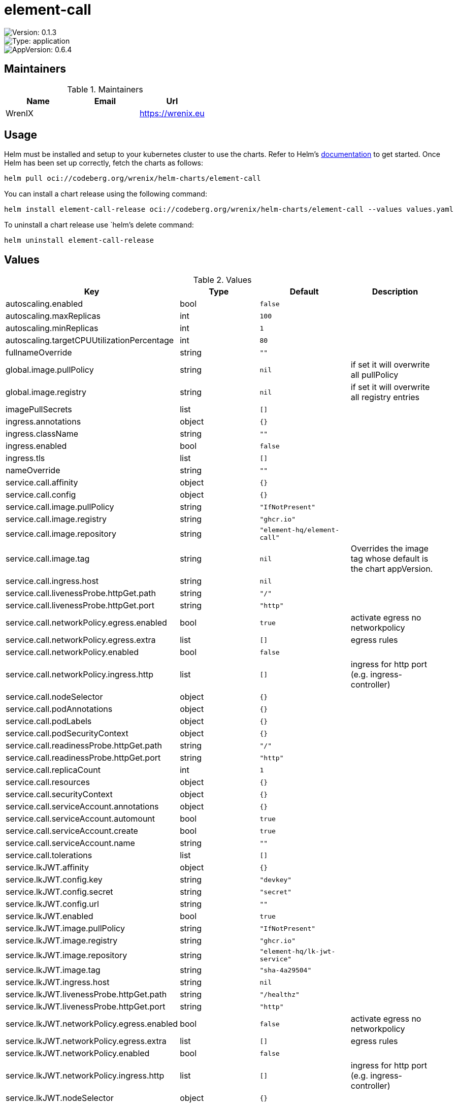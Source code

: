 

= element-call

image::https://img.shields.io/badge/Version-0.1.3-informational?style=flat-square[Version: 0.1.3]
image::https://img.shields.io/badge/Version-application-informational?style=flat-square[Type: application]
image::https://img.shields.io/badge/AppVersion-0.6.4-informational?style=flat-square[AppVersion: 0.6.4]
== Maintainers

.Maintainers
|===
| Name | Email | Url

| WrenIX
|
| <https://wrenix.eu>
|===

== Usage

Helm must be installed and setup to your kubernetes cluster to use the charts.
Refer to Helm's https://helm.sh/docs[documentation] to get started.
Once Helm has been set up correctly, fetch the charts as follows:

[source,bash]
----
helm pull oci://codeberg.org/wrenix/helm-charts/element-call
----

You can install a chart release using the following command:

[source,bash]
----
helm install element-call-release oci://codeberg.org/wrenix/helm-charts/element-call --values values.yaml
----

To uninstall a chart release use `helm`'s delete command:

[source,bash]
----
helm uninstall element-call-release
----

== Values

.Values
|===
| Key | Type | Default | Description

| autoscaling.enabled
| bool
| `false`
|

| autoscaling.maxReplicas
| int
| `100`
|

| autoscaling.minReplicas
| int
| `1`
|

| autoscaling.targetCPUUtilizationPercentage
| int
| `80`
|

| fullnameOverride
| string
| `""`
|

| global.image.pullPolicy
| string
| `nil`
| if set it will overwrite all pullPolicy

| global.image.registry
| string
| `nil`
| if set it will overwrite all registry entries

| imagePullSecrets
| list
| `[]`
|

| ingress.annotations
| object
| `{}`
|

| ingress.className
| string
| `""`
|

| ingress.enabled
| bool
| `false`
|

| ingress.tls
| list
| `[]`
|

| nameOverride
| string
| `""`
|

| service.call.affinity
| object
| `{}`
|

| service.call.config
| object
| `{}`
|

| service.call.image.pullPolicy
| string
| `"IfNotPresent"`
|

| service.call.image.registry
| string
| `"ghcr.io"`
|

| service.call.image.repository
| string
| `"element-hq/element-call"`
|

| service.call.image.tag
| string
| `nil`
| Overrides the image tag whose default is the chart appVersion.

| service.call.ingress.host
| string
| `nil`
|

| service.call.livenessProbe.httpGet.path
| string
| `"/"`
|

| service.call.livenessProbe.httpGet.port
| string
| `"http"`
|

| service.call.networkPolicy.egress.enabled
| bool
| `true`
| activate egress no networkpolicy

| service.call.networkPolicy.egress.extra
| list
| `[]`
| egress rules

| service.call.networkPolicy.enabled
| bool
| `false`
|

| service.call.networkPolicy.ingress.http
| list
| `[]`
| ingress for http port (e.g. ingress-controller)

| service.call.nodeSelector
| object
| `{}`
|

| service.call.podAnnotations
| object
| `{}`
|

| service.call.podLabels
| object
| `{}`
|

| service.call.podSecurityContext
| object
| `{}`
|

| service.call.readinessProbe.httpGet.path
| string
| `"/"`
|

| service.call.readinessProbe.httpGet.port
| string
| `"http"`
|

| service.call.replicaCount
| int
| `1`
|

| service.call.resources
| object
| `{}`
|

| service.call.securityContext
| object
| `{}`
|

| service.call.serviceAccount.annotations
| object
| `{}`
|

| service.call.serviceAccount.automount
| bool
| `true`
|

| service.call.serviceAccount.create
| bool
| `true`
|

| service.call.serviceAccount.name
| string
| `""`
|

| service.call.tolerations
| list
| `[]`
|

| service.lkJWT.affinity
| object
| `{}`
|

| service.lkJWT.config.key
| string
| `"devkey"`
|

| service.lkJWT.config.secret
| string
| `"secret"`
|

| service.lkJWT.config.url
| string
| `""`
|

| service.lkJWT.enabled
| bool
| `true`
|

| service.lkJWT.image.pullPolicy
| string
| `"IfNotPresent"`
|

| service.lkJWT.image.registry
| string
| `"ghcr.io"`
|

| service.lkJWT.image.repository
| string
| `"element-hq/lk-jwt-service"`
|

| service.lkJWT.image.tag
| string
| `"sha-4a29504"`
|

| service.lkJWT.ingress.host
| string
| `nil`
|

| service.lkJWT.livenessProbe.httpGet.path
| string
| `"/healthz"`
|

| service.lkJWT.livenessProbe.httpGet.port
| string
| `"http"`
|

| service.lkJWT.networkPolicy.egress.enabled
| bool
| `false`
| activate egress no networkpolicy

| service.lkJWT.networkPolicy.egress.extra
| list
| `[]`
| egress rules

| service.lkJWT.networkPolicy.enabled
| bool
| `false`
|

| service.lkJWT.networkPolicy.ingress.http
| list
| `[]`
| ingress for http port (e.g. ingress-controller)

| service.lkJWT.nodeSelector
| object
| `{}`
|

| service.lkJWT.podAnnotations
| object
| `{}`
|

| service.lkJWT.podLabels
| object
| `{}`
|

| service.lkJWT.podSecurityContext
| object
| `{}`
|

| service.lkJWT.readinessProbe.httpGet.path
| string
| `"/healthz"`
|

| service.lkJWT.readinessProbe.httpGet.port
| string
| `"http"`
|

| service.lkJWT.replicaCount
| int
| `1`
|

| service.lkJWT.resources
| object
| `{}`
|

| service.lkJWT.securityContext
| object
| `{}`
|

| service.lkJWT.serviceAccount.annotations
| object
| `{}`
|

| service.lkJWT.serviceAccount.automount
| bool
| `true`
|

| service.lkJWT.serviceAccount.create
| bool
| `true`
|

| service.lkJWT.serviceAccount.name
| string
| `""`
|

| service.lkJWT.tolerations
| list
| `[]`
|
|===

Autogenerated from chart metadata using https://github.com/norwoodj/helm-docs[helm-docs]

